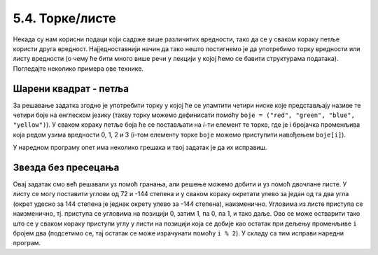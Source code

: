 5.4. Торке/листе
################

Некада су нам корисни подаци који садрже више различитих вредности,
тако да се у сваком кораку петље користи друга вредност.
Најједноставнији начин да тако нешто постигнемо је да употребимо торку вредности
или листу вредности (о чему ће бити много више речи у лекцији у којој
ћемо се бавити структурама података). Погледајте неколико примера ове
технике.

Шарени квадрат - петља
''''''''''''''''''''''

.. questionnote::

   Допуни претходни програм тако да црта шарени квадрат чије су боје
   страница редом црвена, зелена, плава и жута.

За решавање задатка згодно је употребити торку у којој ће се
упамтити четири ниске које представљају називе те четири боје на
енглеском језику (такву торку можемо дефинисати помоћу ``boje =
("red", "green", "blue", "yellow")``).  У сваком кораку петље боја
ће се постављати на *i*-ти елемент те торке, где је i бројачка променљива
која редом узима вредности 0, 1, 2 и 3 (i-том елементу торке ``boje``
можемо приступити навођењем ``boje[i]``). 

.. infonote::
    На пример, када кажемо boje[0], то ће се односити на први елемент у торци тј. у нашем конкретном 
    случају то је црвена боја "red".

У наредном програму опет има
неколико грешака и твој задатак је да их исправиш.

.. activecode:: корњача_шарени_квадрат
   :nocodelens:
   :enablecopy:
   :playtask:

   import turtle
   boje = ("red", "green", "", "yellow")
   for i in range(0):      # ponovi 4 puta:
       turtle.color(boje)    #   postavi boju na i-ti element torke boja
       turtle.forward(0)     #   idi napred 100 koraka
       turtle.left(0)        #   okreni se nalevo za 90 stepeni
   ====
   import turtle
   boje = ("red", "green", "blue", "yellow")
   for i in range(4):      # ponovi 4 puta:
       turtle.color(boje[i]) #   postavi boju na i-ti element torke boja
       turtle.forward(100)   #   idi napred 100 koraka
       turtle.left(90)       #   okreni se nalevo za 90 stepeni


Звезда без пресецања
''''''''''''''''''''

.. questionnote::

   Напиши програм у којем корњача црта звезду без цртања унутрашњег
   петоугла, као на следећој слици.

   .. image:: ../../_images/kornjaca-zvezda.png
      :align: center

Овај задатак смо већ решавали уз помоћ гранања, али решење можемо
добити и уз помоћ двочлане листе. У листу се могу поставити углови од
72 и -144 степена и у сваком кораку окретати улево за један од та
два угла (окрет удесно за 144 степена је једнак окрету улево за -144
степена), наизменично. Угловима из листе приступа се наизменично,
тј. приступа се угловима на позицији 0, затим 1, па 0, па 1, и тако
даље. Ово се може остварити тако што се у сваком кораку приступи углу у
листи на позицији која се добије као остатак при дељењу променљиве
``i`` бројем два (подсетимо се, тај остатак се може израчунати помоћу
``i % 2``).  У складу са тим исправи наредни програм.

.. activecode:: корњача_петокрака_2
   :nocodelens:
   :enablecopy:
   :playtask:

   import turtle
   uglovi = (0, 0)
   for i in range(10):          # ponovi 10 puta:
       turtle.forward(40)         #    idi napred 40 koraka
       turtle.left(uglovi[0])     #    okreni se ulevo za naredni od dva ugla iz liste
   ====
   import turtle
   uglovi = (72, -144)
   for i in range(10):          # ponovi 10 puta:
       turtle.forward(40)         #    idi napred 40 koraka
       turtle.left(uglovi[i % 2]) #    okreni se ulevo za naredni od dva ugla iz liste
